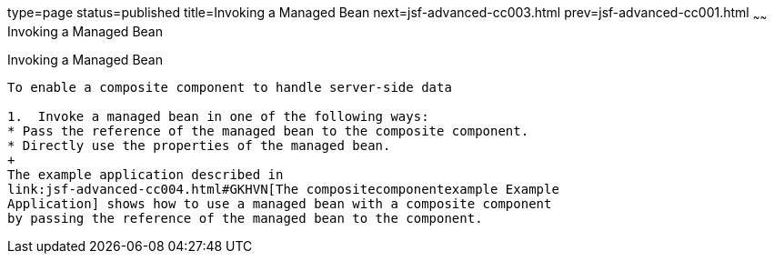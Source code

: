 type=page
status=published
title=Invoking a Managed Bean
next=jsf-advanced-cc003.html
prev=jsf-advanced-cc001.html
~~~~~~
Invoking a Managed Bean
=======================

[[GKHUO]]

[[invoking-a-managed-bean]]
Invoking a Managed Bean
-----------------------

To enable a composite component to handle server-side data

1.  Invoke a managed bean in one of the following ways:
* Pass the reference of the managed bean to the composite component.
* Directly use the properties of the managed bean.
+
The example application described in
link:jsf-advanced-cc004.html#GKHVN[The compositecomponentexample Example
Application] shows how to use a managed bean with a composite component
by passing the reference of the managed bean to the component.


